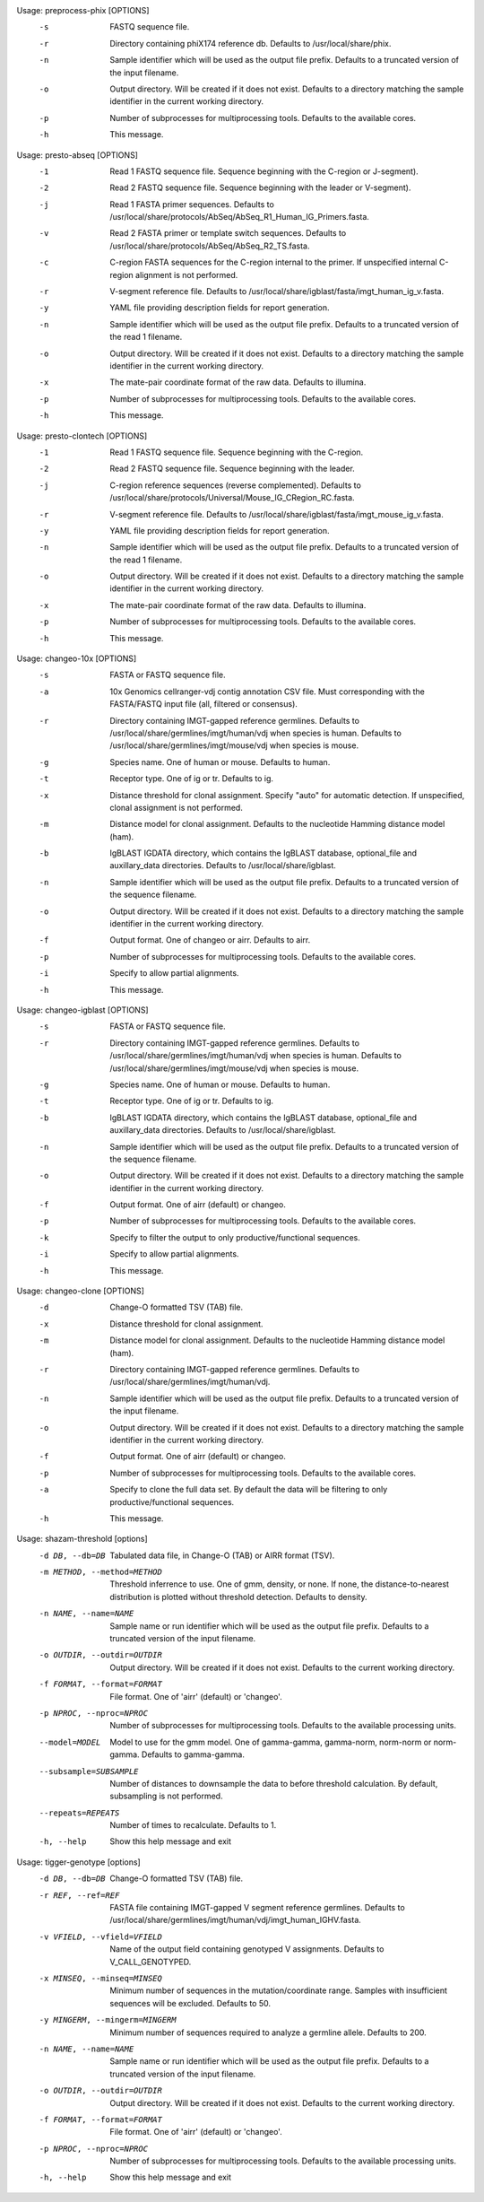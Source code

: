 .. Start preprocess-phix

Usage: preprocess-phix [OPTIONS]
  -s   FASTQ sequence file.
  -r   Directory containing phiX174 reference db.
       Defaults to /usr/local/share/phix.
  -n   Sample identifier which will be used as the output file prefix.
       Defaults to a truncated version of the input filename.
  -o  Output directory. Will be created if it does not exist.
      Defaults to a directory matching the sample identifier in the current working directory.
  -p   Number of subprocesses for multiprocessing tools.
       Defaults to the available cores.
  -h   This message.

.. End preprocess-phix

.. Start presto-abseq

Usage: presto-abseq [OPTIONS]
  -1  Read 1 FASTQ sequence file.
      Sequence beginning with the C-region or J-segment).
  -2  Read 2 FASTQ sequence file.
      Sequence beginning with the leader or V-segment).
  -j  Read 1 FASTA primer sequences.
      Defaults to /usr/local/share/protocols/AbSeq/AbSeq_R1_Human_IG_Primers.fasta.
  -v  Read 2 FASTA primer or template switch sequences.
      Defaults to /usr/local/share/protocols/AbSeq/AbSeq_R2_TS.fasta.
  -c  C-region FASTA sequences for the C-region internal to the primer.
      If unspecified internal C-region alignment is not performed.
  -r  V-segment reference file.
      Defaults to /usr/local/share/igblast/fasta/imgt_human_ig_v.fasta.
  -y  YAML file providing description fields for report generation.
  -n  Sample identifier which will be used as the output file prefix.
      Defaults to a truncated version of the read 1 filename.
  -o  Output directory. Will be created if it does not exist.
      Defaults to a directory matching the sample identifier in the current working directory.
  -x  The mate-pair coordinate format of the raw data.
      Defaults to illumina.
  -p  Number of subprocesses for multiprocessing tools.
      Defaults to the available cores.
  -h  This message.

.. End presto-abseq

.. Start presto-clontech

Usage: presto-clontech [OPTIONS]
  -1  Read 1 FASTQ sequence file.
      Sequence beginning with the C-region.
  -2  Read 2 FASTQ sequence file.
      Sequence beginning with the leader.
  -j  C-region reference sequences (reverse complemented).
      Defaults to /usr/local/share/protocols/Universal/Mouse_IG_CRegion_RC.fasta.
  -r  V-segment reference file.
      Defaults to /usr/local/share/igblast/fasta/imgt_mouse_ig_v.fasta.
  -y  YAML file providing description fields for report generation.
  -n  Sample identifier which will be used as the output file prefix.
      Defaults to a truncated version of the read 1 filename.
  -o  Output directory. Will be created if it does not exist.
      Defaults to a directory matching the sample identifier in the current working directory.
  -x  The mate-pair coordinate format of the raw data.
      Defaults to illumina.
  -p  Number of subprocesses for multiprocessing tools.
      Defaults to the available cores.
  -h  This message.

.. End presto-clontech

.. Start changeo-10x

Usage: changeo-10x [OPTIONS]
  -s  FASTA or FASTQ sequence file.
  -a  10x Genomics cellranger-vdj contig annotation CSV file.
      Must corresponding with the FASTA/FASTQ input file (all, filtered or consensus).
  -r  Directory containing IMGT-gapped reference germlines.
      Defaults to /usr/local/share/germlines/imgt/human/vdj when species is human.
      Defaults to /usr/local/share/germlines/imgt/mouse/vdj when species is mouse.
  -g  Species name. One of human or mouse. Defaults to human.
  -t  Receptor type. One of ig or tr. Defaults to ig.
  -x  Distance threshold for clonal assignment. Specify "auto" for automatic detection.
      If unspecified, clonal assignment is not performed.
  -m  Distance model for clonal assignment.
      Defaults to the nucleotide Hamming distance model (ham).
  -b  IgBLAST IGDATA directory, which contains the IgBLAST database, optional_file
      and auxillary_data directories. Defaults to /usr/local/share/igblast.
  -n  Sample identifier which will be used as the output file prefix.
      Defaults to a truncated version of the sequence filename.
  -o  Output directory. Will be created if it does not exist.
      Defaults to a directory matching the sample identifier in the current working directory.
  -f  Output format. One of changeo or airr. Defaults to airr.
  -p  Number of subprocesses for multiprocessing tools.
      Defaults to the available cores.
  -i  Specify to allow partial alignments.
  -h  This message.

.. End changeo-10x

.. Start changeo-igblast

Usage: changeo-igblast [OPTIONS]
  -s  FASTA or FASTQ sequence file.
  -r  Directory containing IMGT-gapped reference germlines.
      Defaults to /usr/local/share/germlines/imgt/human/vdj when species is human.
      Defaults to /usr/local/share/germlines/imgt/mouse/vdj when species is mouse.
  -g  Species name. One of human or mouse. Defaults to human.
  -t  Receptor type. One of ig or tr. Defaults to ig.
  -b  IgBLAST IGDATA directory, which contains the IgBLAST database, optional_file
      and auxillary_data directories. Defaults to /usr/local/share/igblast.
  -n  Sample identifier which will be used as the output file prefix.
      Defaults to a truncated version of the sequence filename.
  -o  Output directory. Will be created if it does not exist.
      Defaults to a directory matching the sample identifier in the current working directory.
  -f  Output format. One of airr (default) or changeo.
  -p  Number of subprocesses for multiprocessing tools.
      Defaults to the available cores.
  -k  Specify to filter the output to only productive/functional sequences.
  -i  Specify to allow partial alignments.
  -h  This message.

.. End changeo-igblast

.. Start changeo-clone

Usage: changeo-clone [OPTIONS]
  -d  Change-O formatted TSV (TAB) file.
  -x  Distance threshold for clonal assignment.
  -m  Distance model for clonal assignment.
      Defaults to the nucleotide Hamming distance model (ham).
  -r  Directory containing IMGT-gapped reference germlines.
      Defaults to /usr/local/share/germlines/imgt/human/vdj.
  -n  Sample identifier which will be used as the output file prefix.
      Defaults to a truncated version of the input filename.
  -o  Output directory. Will be created if it does not exist.
      Defaults to a directory matching the sample identifier in the current working directory.
  -f  Output format. One of airr (default) or changeo.
  -p  Number of subprocesses for multiprocessing tools.
      Defaults to the available cores.
  -a  Specify to clone the full data set.
      By default the data will be filtering to only productive/functional sequences.
  -h  This message.

.. End changeo-clone

.. Start shazam-threshold

Usage: shazam-threshold [options]
	-d DB, --db=DB
		Tabulated data file, in Change-O (TAB) or AIRR format (TSV).
	-m METHOD, --method=METHOD
		Threshold inferrence to use. One of gmm, density, or none. 
		If none, the distance-to-nearest distribution is plotted without threshold detection. 
		Defaults to density.
	-n NAME, --name=NAME
		Sample name or run identifier which will be used as the output file prefix. 
		Defaults to a truncated version of the input filename.
	-o OUTDIR, --outdir=OUTDIR
		Output directory. Will be created if it does not exist. 
		Defaults to the current working directory.
	-f FORMAT, --format=FORMAT
		File format. One of 'airr' (default) or 'changeo'.
	-p NPROC, --nproc=NPROC
		Number of subprocesses for multiprocessing tools. 
		Defaults to the available processing units.
	--model=MODEL
		Model to use for the gmm model. 
		One of gamma-gamma, gamma-norm, norm-norm or norm-gamma. 
		Defaults to gamma-gamma.
	--subsample=SUBSAMPLE
		Number of distances to downsample the data to before threshold calculation. 
		By default, subsampling is not performed.
	--repeats=REPEATS
		Number of times to recalculate. 
		Defaults to 1.
	-h, --help
		Show this help message and exit


.. End shazam-threshold

.. Start tigger-genotype

Usage: tigger-genotype [options]
	-d DB, --db=DB
		Change-O formatted TSV (TAB) file.
	-r REF, --ref=REF
		FASTA file containing IMGT-gapped V segment reference germlines. 
		Defaults to /usr/local/share/germlines/imgt/human/vdj/imgt_human_IGHV.fasta.
	-v VFIELD, --vfield=VFIELD
		Name of the output field containing genotyped V assignments. 
		Defaults to V_CALL_GENOTYPED.
	-x MINSEQ, --minseq=MINSEQ
		Minimum number of sequences in the mutation/coordinate range. 
		Samples with insufficient sequences will be excluded. 
		Defaults to 50.
	-y MINGERM, --mingerm=MINGERM
		Minimum number of sequences required to analyze a germline allele. 
		Defaults to 200.
	-n NAME, --name=NAME
		Sample name or run identifier which will be used as the output file prefix. 
		Defaults to a truncated version of the input filename.
	-o OUTDIR, --outdir=OUTDIR
		Output directory. Will be created if it does not exist. 
		Defaults to the current working directory.
	-f FORMAT, --format=FORMAT
		File format. One of 'airr' (default) or 'changeo'.
	-p NPROC, --nproc=NPROC
		Number of subprocesses for multiprocessing tools. 
		Defaults to the available processing units.
	-h, --help
		Show this help message and exit


.. End tigger-genotype

